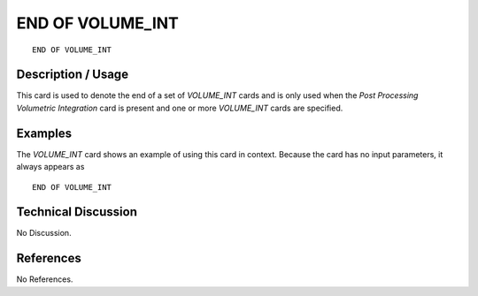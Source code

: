 *********************
**END OF VOLUME_INT**
*********************

::

   END OF VOLUME_INT

-----------------------
**Description / Usage**
-----------------------

This card is used to denote the end of a set of *VOLUME_INT* cards and is only used
when the *Post Processing Volumetric Integration* card is present and one or more
*VOLUME_INT* cards are specified.

------------
**Examples**
------------

The *VOLUME_INT* card shows an example of using this card in context. Because the
card has no input parameters, it always appears as
::

   END OF VOLUME_INT

-------------------------
**Technical Discussion**
-------------------------

No Discussion.



--------------
**References**
--------------

No References.